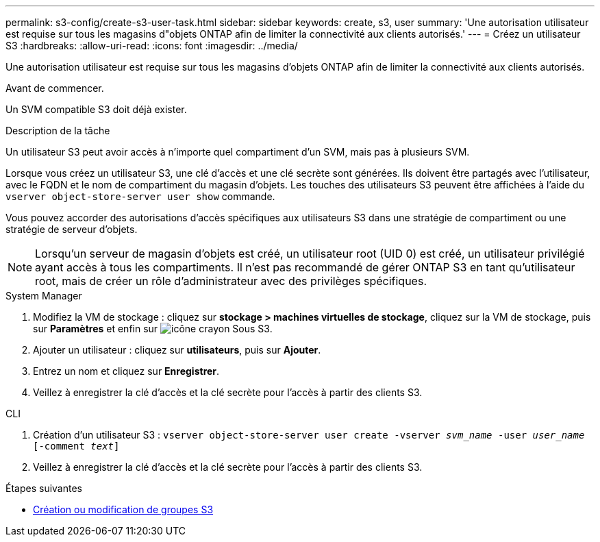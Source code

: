 ---
permalink: s3-config/create-s3-user-task.html 
sidebar: sidebar 
keywords: create, s3, user 
summary: 'Une autorisation utilisateur est requise sur tous les magasins d"objets ONTAP afin de limiter la connectivité aux clients autorisés.' 
---
= Créez un utilisateur S3
:hardbreaks:
:allow-uri-read: 
:icons: font
:imagesdir: ../media/


[role="lead"]
Une autorisation utilisateur est requise sur tous les magasins d'objets ONTAP afin de limiter la connectivité aux clients autorisés.

.Avant de commencer.
Un SVM compatible S3 doit déjà exister.

.Description de la tâche
Un utilisateur S3 peut avoir accès à n'importe quel compartiment d'un SVM, mais pas à plusieurs SVM.

Lorsque vous créez un utilisateur S3, une clé d'accès et une clé secrète sont générées. Ils doivent être partagés avec l'utilisateur, avec le FQDN et le nom de compartiment du magasin d'objets. Les touches des utilisateurs S3 peuvent être affichées à l'aide du `vserver object-store-server user show` commande.

Vous pouvez accorder des autorisations d'accès spécifiques aux utilisateurs S3 dans une stratégie de compartiment ou une stratégie de serveur d'objets.

[NOTE]
====
Lorsqu'un serveur de magasin d'objets est créé, un utilisateur root (UID 0) est créé, un utilisateur privilégié ayant accès à tous les compartiments. Il n'est pas recommandé de gérer ONTAP S3 en tant qu'utilisateur root, mais de créer un rôle d'administrateur avec des privilèges spécifiques.

====
[role="tabbed-block"]
====
.System Manager
--
. Modifiez la VM de stockage : cliquez sur *stockage > machines virtuelles de stockage*, cliquez sur la VM de stockage, puis sur *Paramètres* et enfin sur image:icon_pencil.gif["icône crayon"] Sous S3.
. Ajouter un utilisateur : cliquez sur *utilisateurs*, puis sur *Ajouter*.
. Entrez un nom et cliquez sur *Enregistrer*.
. Veillez à enregistrer la clé d'accès et la clé secrète pour l'accès à partir des clients S3.


--
.CLI
--
. Création d'un utilisateur S3 :
`vserver object-store-server user create -vserver _svm_name_ -user _user_name_ [-comment _text_]`
. Veillez à enregistrer la clé d'accès et la clé secrète pour l'accès à partir des clients S3.


--
====
.Étapes suivantes
* xref:create-modify-groups-task.html[Création ou modification de groupes S3]

